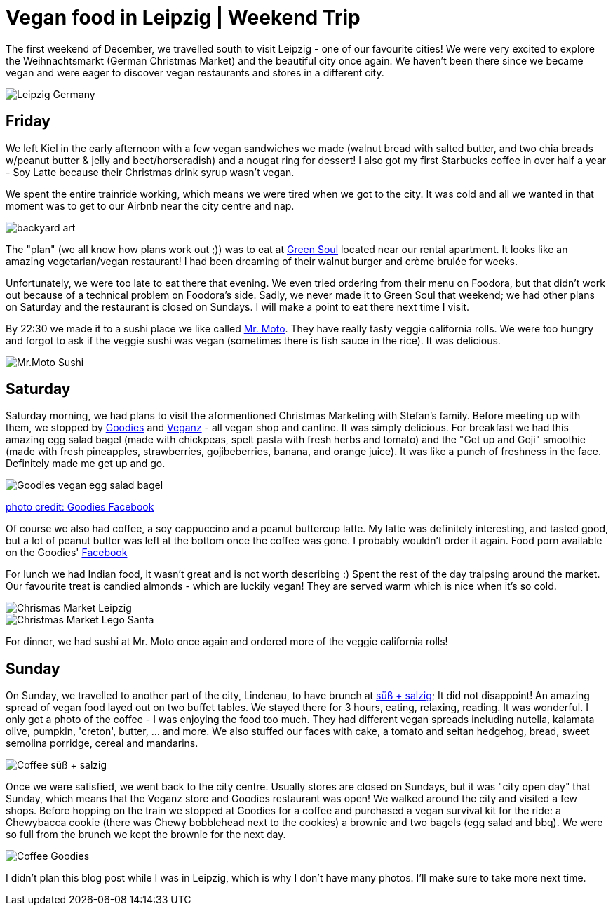 = Vegan food in Leipzig | Weekend Trip
:hp-image: legosanta.jpg

:hp-tags: [travel, leipzig, germany, christmas market, restaurants, vegan]

The first weekend of December, we travelled south to visit Leipzig - one of our favourite cities! We were very excited to explore the Weihnachtsmarkt (German Christmas Market) and the beautiful city once again. We haven't been there since we became vegan and were eager to discover vegan restaurants and stores in a different city.

image::leipzig.jpg[Leipzig Germany]

== Friday
We left Kiel in the early afternoon with a few vegan sandwiches we made (walnut bread with salted butter, and two chia breads w/peanut butter & jelly and beet/horseradish) and a nougat ring for dessert! I also got my first Starbucks coffee in over half a year - Soy Latte because their Christmas drink syrup wasn't vegan. 

We spent the entire trainride working, which means we were tired when we got to the city. It was cold and all we wanted in that moment was to get to our Airbnb near the city centre and nap.

image::presenttree.jpg[backyard art]

The "plan" (we all know how plans work out ;)) was to eat at http://restaurant-greensoul.de/[Green Soul] located near our rental apartment. It looks like an amazing vegetarian/vegan restaurant! I had been dreaming of their walnut burger and crème brulée for weeks.

Unfortunately, we were too late to eat there that evening. We even tried ordering from their menu on Foodora, but that didn't work out because of a technical problem on Foodora's side. Sadly, we never made it to Green Soul that weekend; we had other plans on Saturday and the restaurant is closed on Sundays. I will make a point to eat there next time I visit.

By 22:30 we made it to a sushi place we like called http://mrmoto.de/[Mr. Moto]. They have really tasty veggie california rolls. We were too hungry and forgot to ask if the veggie sushi was vegan (sometimes there is fish sauce in the rice). It was delicious.

image::motosushi.jpg[Mr.Moto Sushi]

== Saturday
Saturday morning, we had plans to visit the aformentioned Christmas Marketing with Stefan's family. Before meeting up with them, we stopped by http://www.goodies-berlin.de/kategorie/leipzig/[Goodies] and https://veganz.de/en/[Veganz] - all vegan shop and cantine. It was simply delicious. For breakfast we had this amazing egg salad bagel (made with chickpeas, spelt pasta with fresh herbs and tomato) and the "Get up and Goji" smoothie (made with fresh pineapples, strawberries, gojibeberries, banana, and orange juice). It was like a punch of freshness in the face. Definitely made me get up and go. 

image::goodiesbagel.jpg[Goodies vegan egg salad bagel]

https://scontent-ams3-1.xx.fbcdn.net/v/t1.0-9/11822584_393313290854297_6260908603392112078_n.jpg?oh=3924b743013ae83c67335dcf7221724e&oe=58C0965B[photo credit: Goodies Facebook]

Of course we also had coffee, a soy cappuccino and a peanut buttercup latte. My latte was definitely interesting, and tasted good, but a lot of peanut butter was left at the bottom once the coffee was gone. I probably wouldn't order it again. Food porn available on the Goodies' https://www.facebook.com/goodies.leipzig/[Facebook]

For lunch we had Indian food, it wasn't great and is not worth describing :) Spent the rest of the day traipsing around the market. Our favourite treat is candied almonds - which are luckily vegan! They are served warm which is nice when it's so cold.

image::christmasmarket.jpg[Chrismas Market Leipzig]

image::legosanta.jpg[Christmas Market Lego Santa]


For dinner, we had sushi at Mr. Moto once again and ordered more of the veggie california rolls!


== Sunday
On Sunday, we travelled to another part of the city, Lindenau, to have brunch at http://www.suesssalzig.de/[süß + salzig]; It did not disappoint! An amazing spread of vegan food layed out on two buffet tables. We stayed there for 3 hours, eating, relaxing, reading. It was wonderful. I only got a photo of the coffee - I was enjoying the food too much. They had different vegan spreads including nutella, kalamata olive, pumpkin, 'creton', butter, ... and more. We also stuffed our faces with cake, a tomato and seitan hedgehog, bread, sweet semolina porridge, cereal and mandarins.

image::sußalzig.jpg[Coffee süß + salzig]

Once we were satisfied, we went back to the city centre. Usually stores are closed on Sundays, but it was "city open day" that Sunday, which means that the Veganz store and Goodies restaurant was open! We walked around the city and visited a few shops. Before hopping on the train we stopped at Goodies for a coffee and purchased a vegan survival kit for the ride: a Chewybacca cookie (there was Chewy bobblehead next to the cookies) a brownie and two bagels (egg salad and bbq). We were so full from the brunch we kept the brownie for the next day.

image::goodiescoffee.jpg[Coffee Goodies]

I didn't plan this blog post while I was in Leipzig, which is why I don't have many photos. I'll make sure to take more next time.
